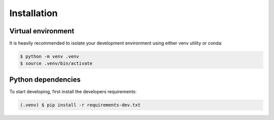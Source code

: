 Installation 
============

Virtual environment
-------------------

It is heavily recommended to isolate your development environment using either
venv utility or conda:

.. code-block:: console

    $ python -m venv .venv
    $ source .venv/bin/activate

Python dependencies
-------------------

To start developing, first install the developers requirements:

.. code-block:: console

    (.venv) $ pip install -r requirements-dev.txt